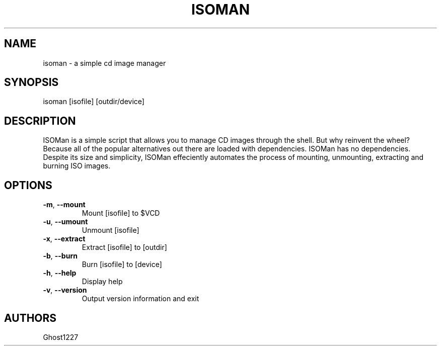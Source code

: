 .TH "ISOMAN" "1" "April 2009" "" ""
.SH "NAME"
isoman \- a simple cd image manager

.SH "SYNOPSIS"
isoman [isofile] [outdir/device]
.SH "DESCRIPTION"
ISOMan is a simple script that allows you to manage CD images through the shell. But why reinvent the wheel? Because all of the popular alternatives out there are loaded with dependencies. ISOMan has no dependencies. Despite its size and simplicity, ISOMan effeciently automates the process of mounting, unmounting, extracting and burning ISO images.
.SH "OPTIONS"
.TP 
\fB\-m\fR, \fB\-\-mount\fR
Mount [isofile] to $VCD
.TP 
\fB\-u\fR, \fB\-\-umount\fR
Unmount [isofile]
.TP 
\fB\-x\fR, \fB\-\-extract\fR
Extract [isofile] to [outdir]
.TP 
\fB\-b\fR, \fB\-\-burn\fR
Burn [isofile] to [device]
.TP 
\fB\-h\fR, \fB\-\-help\fR
Display help
.TP 
\fB\-v\fR, \fB\-\-version\fR
Output version information and exit
.SH "AUTHORS"
Ghost1227
